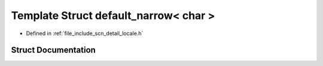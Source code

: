 .. _exhale_struct_structscn_1_1detail_1_1default__narrow_3_01char_01_4:

Template Struct default_narrow< char >
======================================

- Defined in :ref:`file_include_scn_detail_locale.h`


Struct Documentation
--------------------


.. doxygenstruct:: scn::detail::default_narrow< char >
   :members:
   :protected-members:
   :undoc-members:
